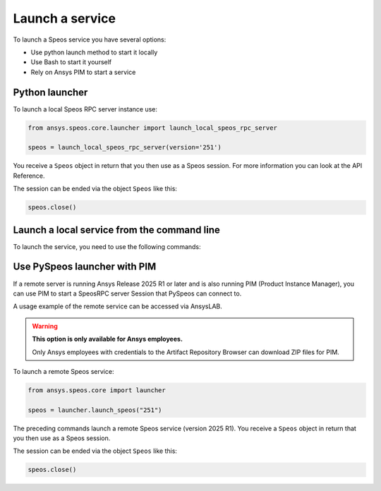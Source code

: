 .. _ref_creating_local_service:

Launch a service
================

To launch a Speos service you have several options:

* Use python launch method to start it locally
* Use Bash to start it yourself
* Rely on Ansys PIM to start a service

Python launcher
---------------

To launch a local Speos RPC server instance use:

.. code:: python

    from ansys.speos.core.launcher import launch_local_speos_rpc_server

    speos = launch_local_speos_rpc_server(version='251')

You receive a ``Speos`` object in return that you then use as a Speos session.
For more information you can look at the API Reference.

.. button-ref:: ../../api/ansys/speos/core/launcher/index
    :ref-type: doc
    :color: primary
    :shadow:


The session can be ended via the object ``Speos`` like this:

.. code:: python

    speos.close()

Launch a local service from the command line
--------------------------------------

To launch the service, you need to use the following commands:

.. tab-set::

    .. tab-item:: Windows CMD

        .. code-block:: bash

            "%AWP_ROOT251%\Optical Products\SPEOS_RPC\SpeosRPC_Server.exe"

    .. tab-item:: Windows Powershell

        .. code-block:: bash

            & "$env:AWP_ROOT251\Optical Products\SPEOS_RPC\SpeosRPC_Server.exe"

    .. tab-item:: Linux

        .. code-block:: bash

            $AWP_ROOT251/OpticalProducts/SPEOS_RPC/SpeosRPC_Server.x


Use PySpeos launcher with PIM
-----------------------------

If a remote server is running Ansys Release 2025 R1 or later and is also running PIM (Product
Instance Manager), you can use PIM to start a SpeosRPC server Session that PySpeos
can connect to.

A usage example of the remote service can be accessed via AnsysLAB.

.. warning::

   **This option is only available for Ansys employees.**

   Only Ansys employees with credentials to the Artifact Repository Browser
   can download ZIP files for PIM.

To launch a remote Speos service:

.. code:: python

    from ansys.speos.core import launcher

    speos = launcher.launch_speos("251")

The preceding commands launch a remote Speos service (version 2025 R1).
You receive a ``Speos`` object in return that you then use as a Speos session.

The session can be ended via the object ``Speos`` like this:

.. code:: python

    speos.close()

.. button-ref:: ../index
    :ref-type: doc
    :color: primary
    :shadow:
    :expand:

    Go to Getting started